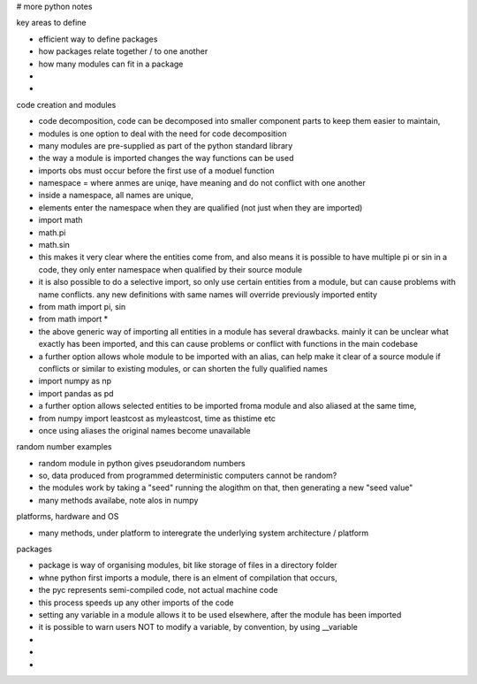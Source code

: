 # more python notes

key areas to define

- efficient way to define packages
- how packages relate together / to one another
- how many modules can fit in a package  
- 
- 


code creation and modules

- code decomposition, code can be decomposed into smaller component parts to keep them easier to maintain,  
- modules is one option to deal with the need for code decomposition
- many modules are pre-supplied as part of the python standard library
- the way a module is imported changes the way functions can be used
- imports obs must occur before the first use of a moduel function
- namespace = where anmes are uniqe, have meaning and do not conflict with one another
- inside a namespace, all names are unique,
- elements enter the namespace when they are qualified (not just when they are imported)
- import math
- math.pi
- math.sin
- this makes it very clear where the entities come from, and also means it is possible to have multiple pi or sin in a code, they only enter namespace when qualified by their source module
- it is also possible to do a selective import, so only use certain entities from a module, but can cause problems with name conflicts. any new definitions with same names will override previously imported entity
- from math import pi, sin
- from math import *
- the above generic way of importing all entities in a module has several drawbacks. mainly it can be unclear what exactly has been imported, and this can cause problems or conflict with functions in the main codebase
- a further option allows whole module to be imported with an alias, can help make it clear of a source module if conflicts or similar to existing modules, or can shorten the fully qualified names
- import numpy as np
- import pandas as pd
- a further option allows selected entities to be imported froma module and also aliased at the same time, 
- from numpy import leastcost as myleastcost, time as thistime  etc
- once using aliases the original names become unavailable


random number examples

- random module in python gives pseudorandom numbers
- so, data produced from programmed deterministic computers cannot be random?
- the modules work by taking a "seed" running the alogithm on that, then generating a new "seed value"
- many methods availabe, note alos in numpy
 
platforms, hardware and OS

- many methods, under platform to interegrate the underlying system architecture / platform

packages

- package is way of organising modules, bit like storage of files in a  directory folder
- whne python first imports a module, there is an elment of compilation that occurs,
- the pyc represents semi-compiled code, not actual machine code
- this process speeds up any other imports of the code
- setting any variable in a module allows it to be used elsewhere, after the module has been imported
- it is possible to warn users NOT to modify a variable, by convention, by using __variable
- 

- 
- 









